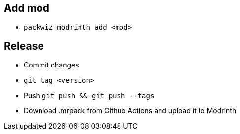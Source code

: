 == Add mod
- `packwiz modrinth add <mod>`

== Release
- Commit changes
- `git tag <version>`
- Push `git push && git push --tags`
- Download .mrpack from Github Actions and upload it to Modrinth